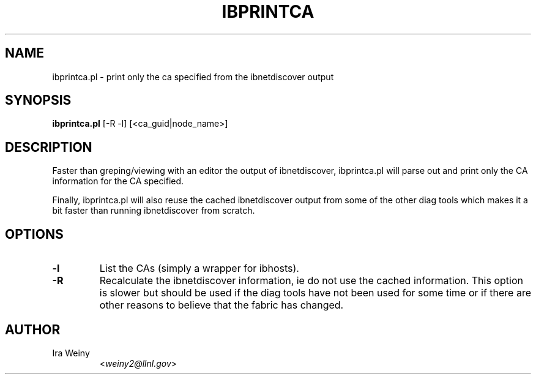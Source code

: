 .TH IBPRINTCA 8 "May 22, 2007" "OpenIB" "OpenIB Diagnostics"

.SH NAME
ibprintca.pl \- print only the ca specified from the ibnetdiscover output

.SH SYNOPSIS
.B ibprintca.pl
[-R -l] [<ca_guid|node_name>]

.SH DESCRIPTION
.PP
Faster than greping/viewing with an editor the output of ibnetdiscover,
ibprintca.pl will parse out and print only the CA information for the
CA specified.

Finally, ibprintca.pl will also reuse the cached ibnetdiscover output from
some of the other diag tools which makes it a bit faster than running
ibnetdiscover from scratch.


.SH OPTIONS

.PP
.TP
\fB\-l\fR
List the CAs (simply a wrapper for ibhosts).
.TP
\fB\-R\fR
Recalculate the ibnetdiscover information, ie do not use the cached
information.  This option is slower but should be used if the diag tools have
not been used for some time or if there are other reasons to believe that
the fabric has changed.

.SH AUTHOR
.TP
Ira Weiny
.RI < weiny2@llnl.gov >
